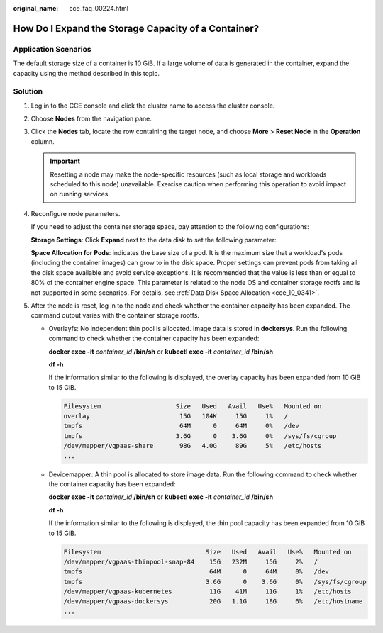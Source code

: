 :original_name: cce_faq_00224.html

.. _cce_faq_00224:

How Do I Expand the Storage Capacity of a Container?
====================================================

Application Scenarios
---------------------

The default storage size of a container is 10 GiB. If a large volume of data is generated in the container, expand the capacity using the method described in this topic.

Solution
--------

#. Log in to the CCE console and click the cluster name to access the cluster console.

#. Choose **Nodes** from the navigation pane.

#. Click the **Nodes** tab, locate the row containing the target node, and choose **More** > **Reset Node** in the **Operation** column.

   .. important::

      Resetting a node may make the node-specific resources (such as local storage and workloads scheduled to this node) unavailable. Exercise caution when performing this operation to avoid impact on running services.

#. Reconfigure node parameters.

   If you need to adjust the container storage space, pay attention to the following configurations:

   **Storage Settings**: Click **Expand** next to the data disk to set the following parameter:

   **Space Allocation for Pods**: indicates the base size of a pod. It is the maximum size that a workload's pods (including the container images) can grow to in the disk space. Proper settings can prevent pods from taking all the disk space available and avoid service exceptions. It is recommended that the value is less than or equal to 80% of the container engine space. This parameter is related to the node OS and container storage rootfs and is not supported in some scenarios. For details, see :ref:`Data Disk Space Allocation <cce_10_0341>`.

#. After the node is reset, log in to the node and check whether the container capacity has been expanded. The command output varies with the container storage rootfs.

   -  Overlayfs: No independent thin pool is allocated. Image data is stored in **dockersys**. Run the following command to check whether the container capacity has been expanded:

      **docker exec -it** *container_id* **/bin/sh** or **kubectl exec -it** *container_id* **/bin/sh**

      **df -h**

      If the information similar to the following is displayed, the overlay capacity has been expanded from 10 GiB to 15 GiB.

      .. code-block::

         Filesystem                    Size   Used   Avail   Use%   Mounted on
         overlay                        15G   104K     15G     1%   /
         tmpfs                          64M      0     64M     0%   /dev
         tmpfs                         3.6G      0    3.6G     0%   /sys/fs/cgroup
         /dev/mapper/vgpaas-share       98G   4.0G     89G     5%   /etc/hosts
         ...

   -  Devicemapper: A thin pool is allocated to store image data. Run the following command to check whether the container capacity has been expanded:

      **docker exec -it** *container_id* **/bin/sh** or **kubectl exec -it** *container_id* **/bin/sh**

      **df -h**

      If the information similar to the following is displayed, the thin pool capacity has been expanded from 10 GiB to 15 GiB.

      .. code-block::

         Filesystem                            Size   Used   Avail   Use%   Mounted on
         /dev/mapper/vgpaas-thinpool-snap-84    15G   232M     15G     2%   /
         tmpfs                                  64M      0     64M     0%   /dev
         tmpfs                                 3.6G      0    3.6G     0%   /sys/fs/cgroup
         /dev/mapper/vgpaas-kubernetes          11G    41M     11G     1%   /etc/hosts
         /dev/mapper/vgpaas-dockersys           20G   1.1G     18G     6%   /etc/hostname
         ...
